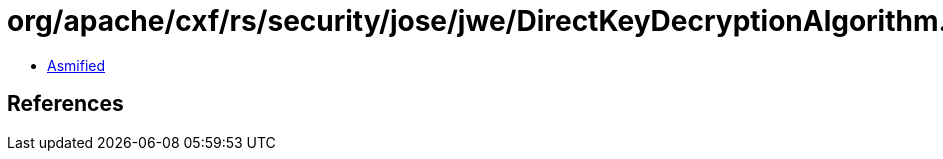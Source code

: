 = org/apache/cxf/rs/security/jose/jwe/DirectKeyDecryptionAlgorithm.class

 - link:DirectKeyDecryptionAlgorithm-asmified.java[Asmified]

== References

